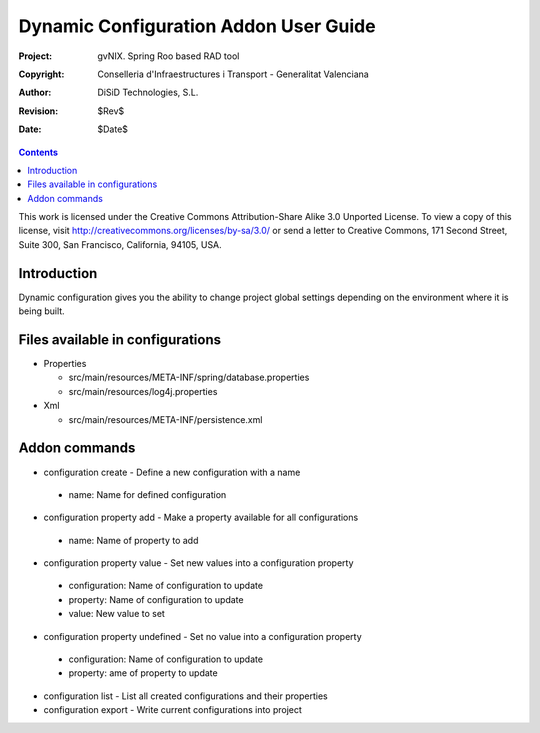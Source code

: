 ========================================
 Dynamic Configuration Addon User Guide
========================================

:Project:   gvNIX. Spring Roo based RAD tool
:Copyright: Conselleria d'Infraestructures i Transport - Generalitat Valenciana
:Author:    DiSiD Technologies, S.L.
:Revision:  $Rev$
:Date:      $Date$

.. contents::
   :depth: 3
   :backlinks: none

This work is licensed under the Creative Commons Attribution-Share Alike 3.0
Unported License. To view a copy of this license, visit 
http://creativecommons.org/licenses/by-sa/3.0/ or send a letter to 
Creative Commons, 171 Second Street, Suite 300, San Francisco, California, 
94105, USA.

Introduction
============

Dynamic configuration gives you the ability to change project global settings depending on the environment where it is being built.

Files available in configurations
=================================

* Properties
 
  * src/main/resources/META-INF/spring/database.properties
  * src/main/resources/log4j.properties

* Xml
 
  * src/main/resources/META-INF/persistence.xml

Addon commands
==============

* configuration create - Define a new configuration with a name

 * name: Name for defined configuration

* configuration property add - Make a property available for all configurations

 * name: Name of property to add

* configuration property value - Set new values into a configuration property

 * configuration: Name of configuration to update
 * property: Name of configuration to update
 * value: New value to set
 
* configuration property undefined - Set no value into a configuration property

 * configuration: Name of configuration to update
 * property: ame of property to update

* configuration list - List all created configurations and their properties

* configuration export - Write current configurations into project
